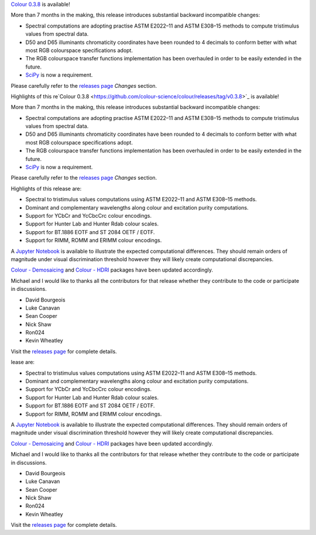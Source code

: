 .. title: Colour 0.3.8 is available!
.. slug: colour-038-is-available
.. date: 2016-07-09 11:33:29 UTC+01:00
.. tags: 
.. category: 
.. link: 
.. description: 
.. type: text

`Colour 0.3.8 <https://github.com/colour-science/colour/releases/tag/v0.3.8>`_
is available!

.. TEASER_END

More than 7 months in the making, this release introduces substantial backward
incompatible changes:

-   Spectral computations are adopting practise ASTM E2022–11 and ASTM E308–15
    methods to compute tristimulus values from spectral data.
-   D50 and D65 illuminants chromaticity coordinates have been rounded to 4
    decimals to conform better with what most RGB colourspace specifications
    adopt.
-   The RGB colourspace transfer functions implementation has been overhauled in
    order to be easily extended in the future.
-   `SciPy <https://www.scipy.org/>`_ is now a requirement.

Please carefully refer to the
`releases page <https://github.com/colour-science/colour/releases/tag/v0.3.8>`_
*Changes* section.

Highlights of this re`Colour 0.3.8 <https://github.com/colour-science/colour/releases/tag/v0.3.8>`_
is available!

.. TEASER_END

More than 7 months in the making, this release introduces substantial backward
incompatible changes:

-   Spectral computations are adopting practise ASTM E2022–11 and ASTM E308–15
    methods to compute tristimulus values from spectral data.
-   D50 and D65 illuminants chromaticity coordinates have been rounded to 4
    decimals to conform better with what most RGB colourspace specifications
    adopt.
-   The RGB colourspace transfer functions implementation has been overhauled in
    order to be easily extended in the future.
-   `SciPy <https://www.scipy.org/>`_ is now a requirement.

Please carefully refer to the
`releases page <https://github.com/colour-science/colour/releases/tag/v0.3.8>`_
*Changes* section.

Highlights of this release are:

-   Spectral to tristimulus values computations using ASTM E2022–11 and ASTM E308–15
    methods.
-   Dominant and complementary wavelengths along colour and excitation purity
    computations.
-   Support for YCbCr and YcCbcCrc colour encodings.
-   Support for Hunter Lab and Hunter Rdab colour scales.
-   Support for BT.1886 EOTF and ST 2084 OETF / EOTF.
-   Support for RIMM, ROMM and ERIMM colour encodings.

A `Jupyter Notebook <https://github.com/colour-science/colour-ramblings/blob/master/colour_0_3_8_computational_changes.ipynb>`_
is available to illustrate the expected computational differences. They should
remain orders of magnitude under visual discrimination threshold however they
will likely create computational discrepancies.

`Colour - Demosaicing </colour-demosaicing>`_ and `Colour - HDRI </colour-hdri>`_
packages have been updated accordingly.

Michael and I would like to thanks all the contributors for that release
whether they contribute to the code or participate in discussions.

-   David Bourgeois
-   Luke Canavan
-   Sean Cooper
-   Nick Shaw
-   Ron024
-   Kevin Wheatley

Visit the `releases page <https://github.com/colour-science/colour/releases/tag/v0.3.8>`_
for complete details.

lease are:

-   Spectral to tristimulus values computations using ASTM E2022–11 and ASTM E308–15
    methods.
-   Dominant and complementary wavelengths along colour and excitation purity
    computations.
-   Support for YCbCr and YcCbcCrc colour encodings.
-   Support for Hunter Lab and Hunter Rdab colour scales.
-   Support for BT.1886 EOTF and ST 2084 OETF / EOTF.
-   Support for RIMM, ROMM and ERIMM colour encodings.

A `Jupyter Notebook <https://github.com/colour-science/colour-ramblings/blob/master/colour_0_3_8_computational_changes.ipynb>`_
is available to illustrate the expected computational differences. They should
remain orders of magnitude under visual discrimination threshold however they
will likely create computational discrepancies.

`Colour - Demosaicing </colour-demosaicing>`_ and `Colour - HDRI </colour-hdri>`_
packages have been updated accordingly.

Michael and I would like to thanks all the contributors for that release
whether they contribute to the code or participate in discussions.

-   David Bourgeois
-   Luke Canavan
-   Sean Cooper
-   Nick Shaw
-   Ron024
-   Kevin Wheatley

Visit the `releases page <https://github.com/colour-science/colour/releases/tag/v0.3.8>`_
for complete details.

